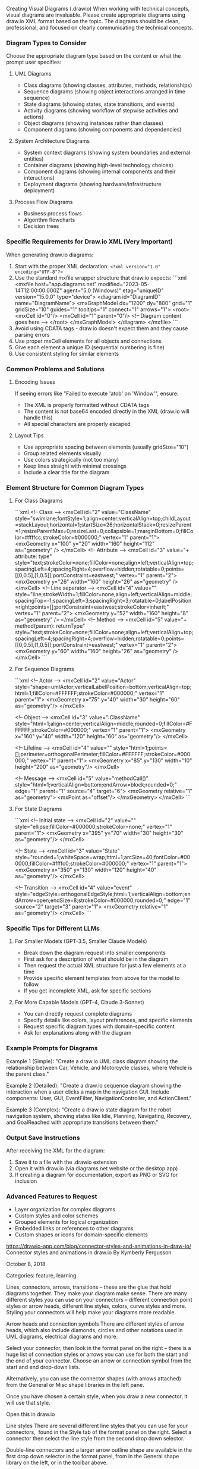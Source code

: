 Creating Visual Diagrams (.drawio) 
When working with technical concepts, visual diagrams are invaluable. Please create appropriate diagrams using draw.io XML format based on the topic. The diagrams should be clean, professional, and focused on clearly communicating the technical concepts.

*** Diagram Types to Consider
Choose the appropriate diagram type based on the content or what the prompt user specifies:

**** UML Diagrams
- Class diagrams (showing classes, attributes, methods, relationships)
- Sequence diagrams (showing object interactions arranged in time sequence)
- State diagrams (showing states, state transitions, and events)
- Activity diagrams (showing workflow of stepwise activities and actions)
- Object diagrams (showing instances rather than classes)
- Component diagrams (showing components and dependencies)

**** System Architecture Diagrams
- System context diagrams (showing system boundaries and external entities)
- Container diagrams (showing high-level technology choices)
- Component diagrams (showing internal components and their interactions)
- Deployment diagrams (showing hardware/infrastructure deployment)

**** Process Flow Diagrams
- Business process flows
- Algorithm flowcharts
- Decision trees

*** Specific Requirements for Draw.io XML (Very Important)
When generating draw.io diagrams:

1. Start with the proper XML declaration: ~<?xml version="1.0" encoding="UTF-8"?>~
2. Use the standard mxfile wrapper structure that draw.io expects:
   ```xml
   <mxfile host="app.diagrams.net" modified="2023-05-14T12:00:00.000Z" agent="5.0 (Windows)" etag="uniqueID" version="15.0.0" type="device">
     <diagram id="DiagramID" name="DiagramName">
       <mxGraphModel dx="1200" dy="800" grid="1" gridSize="10" guides="1" tooltips="1" connect="1" arrows="1">
         <root>
           <mxCell id="0"/>
           <mxCell id="1" parent="0"/>
           <!-- Diagram content goes here -->
         </root>
       </mxGraphModel>
     </diagram>
   </mxfile>
   ```
3. Avoid using CDATA tags - draw.io doesn't expect them and they cause parsing errors
4. Use proper mxCell elements for all objects and connections
5. Give each element a unique ID (sequential numbering is fine)
6. Use consistent styling for similar elements

*** Common Problems and Solutions
**** Encoding Issues
If seeing errors like "Failed to execute 'atob' on 'Window'", ensure:
- The XML is properly formatted without CDATA tags
- The content is not base64 encoded directly in the XML (draw.io will handle this)
- All special characters are properly escaped

**** Layout Tips
- Use appropriate spacing between elements (usually gridSize="10")
- Group related elements visually
- Use colors strategically (not too many)
- Keep lines straight with minimal crossings
- Include a clear title for the diagram

*** Element Structure for Common Diagram Types
**** For Class Diagrams
```xml
<!-- Class -->
<mxCell id="2" value="ClassName" style="swimlane;fontStyle=1;align=center;verticalAlign=top;childLayout=stackLayout;horizontal=1;startSize=26;horizontalStack=0;resizeParent=1;resizeParentMax=0;resizeLast=0;collapsible=1;marginBottom=0;fillColor=#ffffcc;strokeColor=#000000;" vertex="1" parent="1">
  <mxGeometry x="100" y="20" width="160" height="112" as="geometry" />
</mxCell>
<!-- Attribute -->
<mxCell id="3" value="+ attribute: type" style="text;strokeColor=none;fillColor=none;align=left;verticalAlign=top;spacingLeft=4;spacingRight=4;overflow=hidden;rotatable=0;points=[[0,0.5],[1,0.5]];portConstraint=eastwest;" vertex="1" parent="2">
  <mxGeometry y="26" width="160" height="26" as="geometry" />
</mxCell>
<!-- Line separator -->
<mxCell id="4" value="" style="line;strokeWidth=1;fillColor=none;align=left;verticalAlign=middle;spacingTop=-1;spacingLeft=3;spacingRight=3;rotatable=0;labelPosition=right;points=[];portConstraint=eastwest;strokeColor=inherit;" vertex="1" parent="2">
  <mxGeometry y="52" width="160" height="8" as="geometry" />
</mxCell>
<!-- Method -->
<mxCell id="5" value="+ method(param): returnType" style="text;strokeColor=none;fillColor=none;align=left;verticalAlign=top;spacingLeft=4;spacingRight=4;overflow=hidden;rotatable=0;points=[[0,0.5],[1,0.5]];portConstraint=eastwest;" vertex="1" parent="2">
  <mxGeometry y="60" width="160" height="26" as="geometry" />
</mxCell>
```

**** For Sequence Diagrams
```xml
<!-- Actor -->
<mxCell id="2" value="Actor" style="shape=umlActor;verticalLabelPosition=bottom;verticalAlign=top;html=1;fillColor=#FFFFFF;strokeColor=#000000;" vertex="1" parent="1">
  <mxGeometry x="75" y="40" width="30" height="60" as="geometry"/>
</mxCell>

<!-- Object -->
<mxCell id="3" value=":ClassName" style="html=1;align=center;verticalAlign=middle;rounded=0;fillColor=#FFFFFF;strokeColor=#000000;" vertex="1" parent="1">
  <mxGeometry x="160" y="40" width="120" height="60" as="geometry"/>
</mxCell>

<!-- Lifeline -->
<mxCell id="4" value="" style="html=1;points=[];perimeter=orthogonalPerimeter;fillColor=#FFFFFF;strokeColor=#000000;" vertex="1" parent="1">
  <mxGeometry x="85" y="130" width="10" height="200" as="geometry"/>
</mxCell>

<!-- Message -->
<mxCell id="5" value="methodCall()" style="html=1;verticalAlign=bottom;endArrow=block;rounded=0;" edge="1" parent="1" source="4" target="6">
  <mxGeometry relative="1" as="geometry">
    <mxPoint as="offset"/>
  </mxGeometry>
</mxCell>
```

**** For State Diagrams
```xml
<!-- Initial state -->
<mxCell id="2" value="" style="ellipse;fillColor=#000000;strokeColor=none;" vertex="1" parent="1">
  <mxGeometry x="395" y="70" width="30" height="30" as="geometry"/>
</mxCell>

<!-- State -->
<mxCell id="3" value="State" style="rounded=1;whiteSpace=wrap;html=1;arcSize=40;fontColor=#000000;fillColor=#ffffc0;strokeColor=#000000;" vertex="1" parent="1">
  <mxGeometry x="350" y="130" width="120" height="40" as="geometry"/>
</mxCell>

<!-- Transition -->
<mxCell id="4" value="event" style="edgeStyle=orthogonalEdgeStyle;html=1;verticalAlign=bottom;endArrow=open;endSize=8;strokeColor=#000000;rounded=0;" edge="1" source="2" target="3" parent="1">
  <mxGeometry relative="1" as="geometry"/>
</mxCell>
```

*** Specific Tips for Different LLMs
**** For Smaller Models (GPT-3.5, Smaller Claude Models)
- Break down the diagram request into smaller components
- First ask for a description of what should be in the diagram
- Then request the actual XML structure for just a few elements at a time
- Provide specific element templates from above for the model to follow
- If you get incomplete XML, ask for specific sections

**** For More Capable Models (GPT-4, Claude 3-Sonnet)
- You can directly request complete diagrams
- Specify details like colors, layout preferences, and specific elements
- Request specific diagram types with domain-specific content
- Ask for explanations along with the diagram

*** Example Prompts for Diagrams
Example 1 (Simple): "Create a draw.io UML class diagram showing the relationship between Car, Vehicle, and Motorcycle classes, where Vehicle is the parent class."

Example 2 (Detailed): "Create a draw.io sequence diagram showing the interaction when a user clicks a map in the navigation GUI. Include components: User, GUI, EventFilter, NavigationController, and ActionClient."

Example 3 (Complex): "Create a draw.io state diagram for the robot navigation system, showing states like Idle, Planning, Navigating, Recovery, and GoalReached with appropriate transitions between them."

*** Output Save Instructions
After receiving the XML for the diagram:
1. Save it to a file with the .drawio extension
2. Open it with draw.io (via diagrams.net website or the desktop app)
3. If creating a diagram for documentation, export as PNG or SVG for inclusion

*** Advanced Features to Request
- Layer organization for complex diagrams
- Custom styles and color schemes
- Grouped elements for logical organization
- Embedded links or references to other diagrams
- Custom shapes or icons for domain-specific elements





https://drawio-app.com/blog/connector-styles-and-animations-in-draw-io/
Connector styles and animations in draw.io
By Kymberly Fergusson

October 8, 2018

Categories: feature, learning

Lines, connectors, arrows, transitions – these are the glue that hold diagrams together. They make your diagram make sense. There are many different styles you can use on your connectors – different connection point styles or arrow heads, different line styles, colors, curve styles and more. Styling your connectors will help make your diagrams more readable.

Arrow heads and connection symbols
There are different styles of arrow heads, which also include diamonds, circles and other notations used in UML diagrams, electrical diagrams and more.

Select your connector, then look in the format panel on the right – there is a huge list of connection styles or arrows you can use for both the start and the end of your connector. Choose an arrow or connection symbol from the start and end drop-down lists.

Alternatively, you can use the connector shapes (with arrows attached) from the General or Misc shape libraries in the left pane.

Once you have chosen a certain style, when you draw a new connector, it will use that style.


Open this in draw.io

Line styles
There are several different line styles that you can use for your connectors,  found in the Style tab of the format panel on the right. Select a connector then select the line style from the second drop down selector.

Double-line connectors and a larger arrow outline shape are available in the first drop down selector in the format panel, from in the General shape library on the left, or in the toolbar above.


Open this in draw.io

Filled double line connectors are available from the Misc shape library (the Filled edge shape). These are ideal to use as water pipes – red for hot water, blue for cold – or any other types of ‘pipes’.

Where connectors cross over each other, you can use line jumps to make it clear that they don’t intersect. In the format panel, you can choose between no line jumps, or to style your line jumps as an arc, a gap, or a sharp ‘bend’.


Open this in draw.io

Connector colors
You can change the connector colors easily – use the palette in the Style panel, or click on the color box.


Open this in draw.io

Waypoints
Waypoints are used to add curves or bends to connectors. Simply click and drag one of the light blue waypoints to add a new waypoint and reshape your connector.

To remove a single waypoint, drag it so that it is in line with the waypoints on either side. You can also select the connector, right click and select Clear Waypoints from the context menu to remove all waypoints.

For connectors with bends or waypoints in them, you can choose to style the bends as sharp, rounded or curved.


Open this in draw.io


Animate the connectors
Animating your connectors is great for demonstrating directional flow charts, electrical circuits and more. To animate your connectors:

Click on the connector you wish to animate. Hold Ctrl or Cmd and click to select multiple connectors
On the right-hand side go to Style > Property and click on the arrow to expand the field
Scroll down to Flow Animation and check the box

Working with connectors
We’ve covered the different styles of connectors in this post, but in previous posts, we’ve also explained how to work with connectors:

See the difference between floating and fixed connections, and learn how to use them.
Learn how to connect shapes together in four different ways in draw.io.
Review this tutorial exercise for working with text and connectors.
Share this story
Related posts

Signifying associative entities in draw.io
Connections hold together what belongs together. Connections show sequences, or draw your attention to essential [...]

Read more

draw.io Training – Exercise 5: Create a tree diagram
Now that you've learnt how to insert and modify shapes, add text and use connectors, it's time to put it all together. In this exercise you'll learn some more advanced formatting options by using the format panel on the right hand side.

Read more

draw.io Training – Exercise 4: Work with text and connectors
Now that you are comfortable modifying an existing diagram by editing shapes, it's time to build one from scratch. You'll need to add shapes from the symbol library, draw connections between the shapes, and add text to both the shapes and the connectors.


https://www.drawio.com/doc/faq/connector-animate
Animate connectors
Select the connectors you wish to animate. Right-click and choose Select Edges if you wish to animate all connectors.
In the Style tab of the format panel, enable Flow Animation.


The connectors will now appear as if they have dashes moving from the source connection point to the target connection point.

Expand the Properties to see more connector flow animation settings. Here,yYou can change the Flow Duration, Flow Timing and Flow Direction.


Export your diagram to a SVG file to include the connector animation when you publish it in a web page or on a content platform that supports SVG images.

